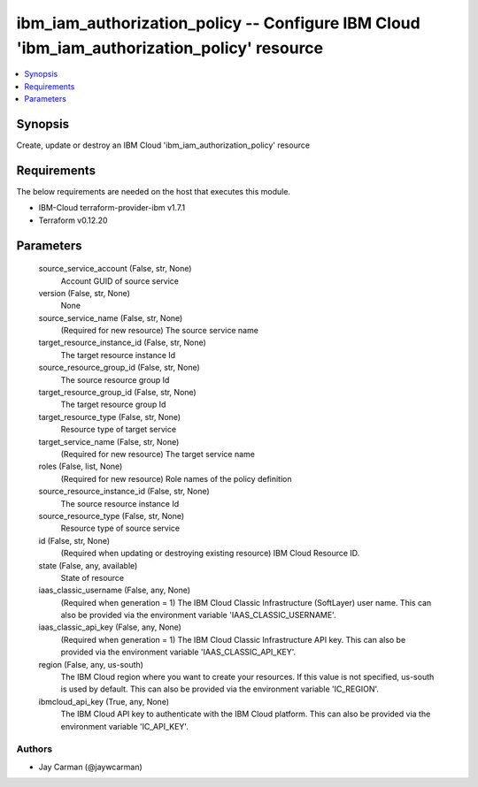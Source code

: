 
ibm_iam_authorization_policy -- Configure IBM Cloud 'ibm_iam_authorization_policy' resource
===========================================================================================

.. contents::
   :local:
   :depth: 1


Synopsis
--------

Create, update or destroy an IBM Cloud 'ibm_iam_authorization_policy' resource



Requirements
------------
The below requirements are needed on the host that executes this module.

- IBM-Cloud terraform-provider-ibm v1.7.1
- Terraform v0.12.20



Parameters
----------

  source_service_account (False, str, None)
    Account GUID of source service


  version (False, str, None)
    None


  source_service_name (False, str, None)
    (Required for new resource) The source service name


  target_resource_instance_id (False, str, None)
    The target resource instance Id


  source_resource_group_id (False, str, None)
    The source resource group Id


  target_resource_group_id (False, str, None)
    The target resource group Id


  target_resource_type (False, str, None)
    Resource type of target service


  target_service_name (False, str, None)
    (Required for new resource) The target service name


  roles (False, list, None)
    (Required for new resource) Role names of the policy definition


  source_resource_instance_id (False, str, None)
    The source resource instance Id


  source_resource_type (False, str, None)
    Resource type of source service


  id (False, str, None)
    (Required when updating or destroying existing resource) IBM Cloud Resource ID.


  state (False, any, available)
    State of resource


  iaas_classic_username (False, any, None)
    (Required when generation = 1) The IBM Cloud Classic Infrastructure (SoftLayer) user name. This can also be provided via the environment variable 'IAAS_CLASSIC_USERNAME'.


  iaas_classic_api_key (False, any, None)
    (Required when generation = 1) The IBM Cloud Classic Infrastructure API key. This can also be provided via the environment variable 'IAAS_CLASSIC_API_KEY'.


  region (False, any, us-south)
    The IBM Cloud region where you want to create your resources. If this value is not specified, us-south is used by default. This can also be provided via the environment variable 'IC_REGION'.


  ibmcloud_api_key (True, any, None)
    The IBM Cloud API key to authenticate with the IBM Cloud platform. This can also be provided via the environment variable 'IC_API_KEY'.













Authors
~~~~~~~

- Jay Carman (@jaywcarman)

